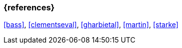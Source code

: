 
// tag::BIB_REFS[] 

=== {references}

<<bass>>, <<clementseval>>, <<gharbietal>>, <<martin>>, <<starke>>

// end::BIB_REFS[] 


// tag::REMARK[]
// end::REMARK[]
